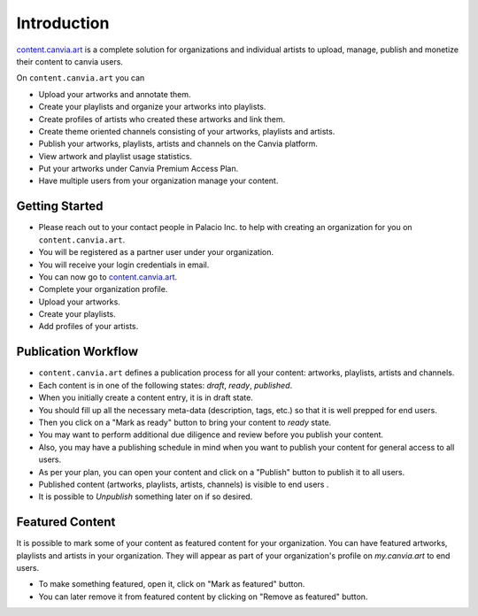 Introduction
=======================


`content.canvia.art <https://content.canvia.art/>`_ is a complete solution for organizations and 
individual artists to upload, manage, publish and monetize their
content to canvia users.


On ``content.canvia.art`` you can

* Upload your artworks and annotate them.
* Create your playlists and organize your artworks into playlists.
* Create profiles of artists who created these artworks and link them.
* Create theme oriented channels consisting of your artworks, playlists and artists.
* Publish your artworks, playlists, artists and channels on the Canvia
  platform.
* View artwork and playlist usage statistics.
* Put your artworks under Canvia Premium Access Plan.
* Have multiple users from your organization manage your content.


Getting Started
--------------------

* Please reach out to your contact people in Palacio Inc. to help with
  creating an organization for you on ``content.canvia.art``.
* You will be registered as a partner user under your organization.
* You will receive your login credentials in email.
* You can now go to `content.canvia.art <https://content.canvia.art/>`_.
* Complete your organization profile.
* Upload your artworks.
* Create your playlists.
* Add profiles of your artists.



Publication Workflow
----------------------------

* ``content.canvia.art`` defines a publication process for all your content:
  artworks, playlists, artists and channels.
* Each content is in one of the following states: *draft*, *ready*, *published*.
* When you initially create a content entry, it is in draft state.
* You should fill up all the necessary meta-data (description, tags, etc.)
  so that it is well prepped for end users.
* Then you click on a "Mark as ready" button to bring your content to 
  *ready* state.
* You may want to perform additional due diligence and review before you
  publish your content.
* Also, you may have a publishing schedule in mind when you want to publish
  your content for general access to all users.
* As per your plan, you can open your content and click on a "Publish" button
  to publish it to all users.
* Published content (artworks, playlists, artists, channels) is visible 
  to end users .
* It is possible to *Unpublish* something later on if so desired.


Featured Content
----------------------

It is possible to mark some of your content as featured content for your
organization. You can have featured artworks, playlists and artists in
your organization. They will appear as part of your organization's profile
on *my.canvia.art* to end users.

* To make something featured, open it, click on "Mark as featured" button.
* You can later remove it from featured content by clicking on "Remove as featured" button.









